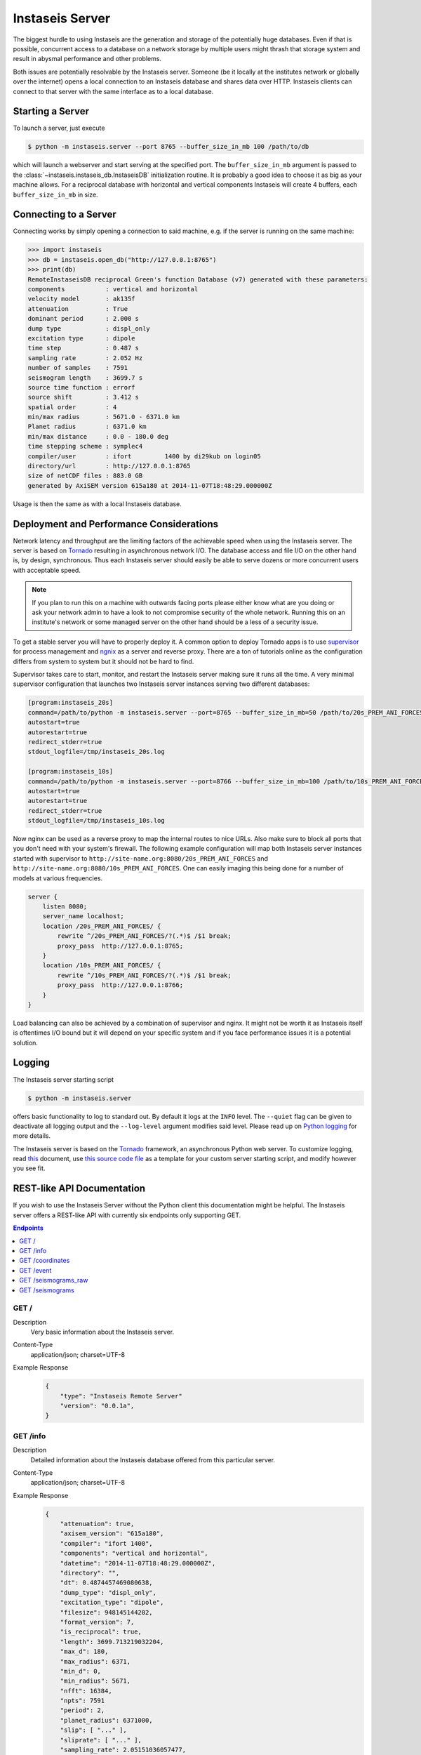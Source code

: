 ================
Instaseis Server
================

The biggest hurdle to using Instaseis are the generation and storage of the
potentially huge databases. Even if that is possible, concurrent access to a
database on a network storage by multiple users might thrash that storage
system and result in abysmal performance and other problems.

Both issues are potentially resolvable by the Instaseis server. Someone (be
it locally at the institutes network or globally over the internet) opens a
local connection to an Instaseis database and shares data over HTTP.
Instaseis clients can connect to that server with the same interface as to a
local database.

Starting a Server
=================

To launch a server, just execute

.. code-block:: bash

    $ python -m instaseis.server --port 8765 --buffer_size_in_mb 100 /path/to/db

which will launch a webserver and start serving at the specified port. The
``buffer_size_in_mb`` argument is passed to the
:class:`~instaseis.instaseis_db.InstaseisDB` initialization routine. It is
probably a good idea to choose it as big as your machine allows.
For a reciprocal database with horizontal and vertical components Instaseis
will create 4 buffers, each ``buffer_size_in_mb`` in size.

Connecting to a Server
======================

Connecting works by simply opening a connection to said machine, e.g. if
the server is running on the same machine:

.. code-block:: python

    >>> import instaseis
    >>> db = instaseis.open_db("http://127.0.0.1:8765")
    >>> print(db)
    RemoteInstaseisDB reciprocal Green's function Database (v7) generated with these parameters:
    components           : vertical and horizontal
    velocity model       : ak135f
    attenuation          : True
    dominant period      : 2.000 s
    dump type            : displ_only
    excitation type      : dipole
    time step            : 0.487 s
    sampling rate        : 2.052 Hz
    number of samples    : 7591
    seismogram length    : 3699.7 s
    source time function : errorf
    source shift         : 3.412 s
    spatial order        : 4
    min/max radius       : 5671.0 - 6371.0 km
    Planet radius        : 6371.0 km
    min/max distance     : 0.0 - 180.0 deg
    time stepping scheme : symplec4
    compiler/user        : ifort         1400 by di29kub on login05
    directory/url        : http://127.0.0.1:8765
    size of netCDF files : 883.0 GB
    generated by AxiSEM version 615a180 at 2014-11-07T18:48:29.000000Z


Usage is then the same as with a local Instaseis database.


Deployment and Performance Considerations
=========================================

Network latency and throughput are the limiting factors of the achievable speed
when using the Instaseis server. The server is based on
`Tornado <http://www.tornadoweb.org/en/stable/>`_ resulting in asynchronous
network I/O. The database access and file I/O on the other hand is, by design,
synchronous. Thus each Instaseis server should easily be able to serve
dozens or more concurrent users with acceptable speed.


.. note::

    If you plan to run this on a machine with outwards facing ports please
    either know what are you doing or ask your network admin to have a look
    to not compromise security of the whole network. Running this on an
    institute's network or some managed server on the other hand should be a
    less of a security issue.


To get a stable server you will have to properly deploy it. A common option
to deploy Tornado apps is to use `supervisor <http://supervisord.org/>`_ for
process management and `ngnix <http://nginx.org/>`_ as a server and reverse
proxy. There are a ton of tutorials online as the configuration differs from
system to system but it should not be hard to find.


Supervisor takes care to start, monitor, and restart the Instaseis server
making sure it runs all the time. A very minimal supervisor configuration
that launches two Instaseis server instances serving two different databases:

.. code-block:: ini

    [program:instaseis_20s]
    command=/path/to/python -m instaseis.server --port=8765 --buffer_size_in_mb=50 /path/to/20s_PREM_ANI_FORCES
    autostart=true
    autorestart=true
    redirect_stderr=true
    stdout_logfile=/tmp/instaseis_20s.log

    [program:instaseis_10s]
    command=/path/to/python -m instaseis.server --port=8766 --buffer_size_in_mb=100 /path/to/10s_PREM_ANI_FORCES
    autostart=true
    autorestart=true
    redirect_stderr=true
    stdout_logfile=/tmp/instaseis_10s.log


Now nginx can be used as a reverse proxy to map the internal routes to nice
URLs. Also make sure to block all ports that you don't need with your
system's firewall. The following example configuration will map both
Instaseis server instances started with supervisor to
``http://site-name.org:8080/20s_PREM_ANI_FORCES`` and
``http://site-name.org:8080/10s_PREM_ANI_FORCES``. One can easily imaging
this being done for a number of models at various frequencies.

.. code-block:: ini

    server {
        listen 8080;
        server_name localhost;
        location /20s_PREM_ANI_FORCES/ {
            rewrite ^/20s_PREM_ANI_FORCES/?(.*)$ /$1 break;
            proxy_pass  http://127.0.0.1:8765;
        }
        location /10s_PREM_ANI_FORCES/ {
            rewrite ^/10s_PREM_ANI_FORCES/?(.*)$ /$1 break;
            proxy_pass  http://127.0.0.1:8766;
        }
    }


Load balancing can also be achieved by a combination of supervisor and nginx.
It might not be worth it as Instaseis itself is oftentimes I/O bound
but it will depend on your specific system and if you face performance
issues it is a potential solution.


Logging
=======

The Instaseis server starting script

.. code-block:: bash

    $ python -m instaseis.server

offers basic functionality to log to standard out. By default it logs at the
``INFO`` level. The ``--quiet`` flag can be given to deactivate all logging
output and the ``--log-level`` argument modifies said level. Please read up on
`Python logging <https://docs.python.org/3.4/library/logging.html>`_ for more
details.

The Instaseis server is based on the `Tornado <http://www.tornadoweb.org/>`_
framework, an asynchronous Python web server. To customize logging, read `this
<http://tornado.readthedocs.org/en/latest/log.html>`_ document, use
`this source code file
<https://github.com/krischer/instaseis/tree/master/instaseis/server/__main__.py>`_
as a template for your custom server starting script, and modify however you
see fit.


REST-like API Documentation
===========================

If you wish to use the Instaseis Server without the Python client this
documentation might be helpful. The Instaseis server offers a REST-like API
with currently six endpoints only supporting GET.

.. contents:: Endpoints
    :local:


GET /
^^^^^

Description
    Very basic information about the Instaseis server.

Content-Type
    application/json; charset=UTF-8

Example Response
    .. code-block:: json

        {
            "type": "Instaseis Remote Server"
            "version": "0.0.1a",
        }


GET /info
^^^^^^^^^

Description
    Detailed information about the Instaseis database offered from this
    particular server.

Content-Type
    application/json; charset=UTF-8

Example Response
    .. code-block:: json

        {
            "attenuation": true,
            "axisem_version": "615a180",
            "compiler": "ifort 1400",
            "components": "vertical and horizontal",
            "datetime": "2014-11-07T18:48:29.000000Z",
            "directory": "",
            "dt": 0.4874457469080638,
            "dump_type": "displ_only",
            "excitation_type": "dipole",
            "filesize": 948145144202,
            "format_version": 7,
            "is_reciprocal": true,
            "length": 3699.713219032204,
            "max_d": 180,
            "max_radius": 6371,
            "min_d": 0,
            "min_radius": 5671,
            "nfft": 16384,
            "npts": 7591
            "period": 2,
            "planet_radius": 6371000,
            "slip": [ "..." ],
            "sliprate": [ "..." ],
            "sampling_rate": 2.05151036057477,
            "source_depth": null,
            "spatial_order": 4,
            "src_shift": 3.4121203422546387,
            "src_shift_samples": 7,
            "stf": "errorf",
            "time_scheme": "symplec4",
            "user": "di29kub on login05",
            "velocity_model": "ak135f",
        }

GET /coordinates
^^^^^^^^^^^^^^^^

Description
    Station coordinates if the server has been configured to serve them.

Content-Type
    application/json; charset=UTF-8

Example Response
    .. code-block:: json

        {
            "count": 2,
            "stations": [
                {
                    "latitude": 39.868,
                    "longitude": 32.7934,
                    "network": "IU",
                    "station": "ANTO"
                },
                {
                    "latitude": 34.94591,
                    "longitude": -106.4572,
                    "network": "IU",
                    "station": "ANMO"
                }
            ]
        }

+-------------------------+----------+----------+-----------------------------+----------------------------------------------------------------------+
| Parameter               | Type     | Required | Default Value               | Description                                                          |
+=========================+==========+==========+=============================+======================================================================+
| ``network``             | String   | True     |                             | Wildcarded network codes, e.g. ``I*,B?,AU``.                         |
+-------------------------+----------+----------+-----------------------------+----------------------------------------------------------------------+
| ``station``             | String   | True     |                             | Wildcarded station codes, e.g. ``A*,ANMO``.                          |
+-------------------------+----------+----------+-----------------------------+----------------------------------------------------------------------+

GET /event
^^^^^^^^^^

Description
    Event information if the server has been configured to serve it.

Content-Type
    application/json; charset=UTF-8

Example Response
    .. code-block:: json

        {
          "m_pp": -20100000000000000,
          "m_rt": -56500000000000000,
          "m_rp": 108100000000000000,
          "longitude": -104.21,
          "m_rr": -58000000000000000,
          "m_tp": 315300000000000000,
          "latitude": -3.8,
          "m_tt": 78100000000000000,
          "origin_time": "1991-07-17T16:41:33.100000Z"
        }



+-------------------------+----------+----------+-----------------------------+----------------------------------------------------------------------+
| Parameter               | Type     | Required | Default Value               | Description                                                          |
+=========================+==========+==========+=============================+======================================================================+
| ``id``                  | String   | True     |                             | The event id.                                                        |
+-------------------------+----------+----------+-----------------------------+----------------------------------------------------------------------+

GET /seismograms_raw
^^^^^^^^^^^^^^^^^^^^

Description
    Returns the raw, correctly rotated seismograms from an Instaseis database.
    No further post-processing like STF reconvolution or resampling is
    performed. This is mostly useful for using the Instaseis client in
    remote mode. If you only want to get seismograms and continue your work
    with other programs, please use the ``/seismograms`` route.

Content-Type
    application/octet-stream

Special Response Headers
    ``Instaseis-Mu``: This transports the mu of the model for the given
    seismogram which is needed for some finite source calculations. Please make
    sure your proxy does not filter it.

Filetype
    Returns MiniSEED files encoded with encoding format 4 (IEEE floating
    point).

+-------------------------+----------+----------+-----------------------------+----------------------------------------------------------------------+
| Parameter               | Type     | Required | Default Value               | Description                                                          |
+=========================+==========+==========+=============================+======================================================================+
| ``components``          | String   | False    | ZNE                         | The desired seismogram components. Any combination of Z, N, E, R, T. |
+-------------------------+----------+----------+-----------------------------+----------------------------------------------------------------------+
| ``origintime``          | Datetime | False    | 1970-01-01T00:00:00.000000Z | Time of the first sample.                                            |
+-------------------------+----------+----------+-----------------------------+----------------------------------------------------------------------+
| Receiver Parameters                                                                                                                                |
+-------------------------+----------+----------+-----------------------------+----------------------------------------------------------------------+
| ``receiverlatitude``    | Float    | True     |                             | The latitude of the receiver.                                        |
+-------------------------+----------+----------+-----------------------------+----------------------------------------------------------------------+
| ``receiverlongitude``   | Float    | True     |                             | The longitude of the receiver.                                       |
+-------------------------+----------+----------+-----------------------------+----------------------------------------------------------------------+
| ``receiverdepthinm``    | Float    | False    | 0.0                         | The depth of the receiver in meter.                                  |
+-------------------------+----------+----------+-----------------------------+----------------------------------------------------------------------+
| ``networkcode``         | String   | False    |                             | The network code of the final seismogram.                            |
+-------------------------+----------+----------+-----------------------------+----------------------------------------------------------------------+
| ``stationcode``         | String   | False    |                             | The station code of the final seismogram.                            |
+-------------------------+----------+----------+-----------------------------+----------------------------------------------------------------------+
| Source Parameters                                                                                                                                  |
+-------------------------+----------+----------+-----------------------------+----------------------------------------------------------------------+
| ``sourcelatitude``      | Float    | True     |                             | The latitude of the source.                                          |
+-------------------------+----------+----------+-----------------------------+----------------------------------------------------------------------+
| ``sourcelongitude``     | Float    | True     |                             | The longitude of the source.                                         |
+-------------------------+----------+----------+-----------------------------+----------------------------------------------------------------------+
| ``sourcedepthinm``      | Float    | False    | 0.0                         | The depth of the source in meter.                                    |
+-------------------------+----------+----------+-----------------------------+----------------------------------------------------------------------+
| Source can be given as the moment tensor components...                                                                                             |
+-------------------------+----------+----------+-----------------------------+----------------------------------------------------------------------+
| ``mrr``                 | Float    | False    |                             | A moment tensor component in Nm.                                     |
+-------------------------+----------+----------+-----------------------------+----------------------------------------------------------------------+
| ``mtt``                 | Float    | False    |                             | A moment tensor componentin Nm.                                      |
+-------------------------+----------+----------+-----------------------------+----------------------------------------------------------------------+
| ``mpp``                 | Float    | False    |                             | A moment tensor componentin Nm.                                      |
+-------------------------+----------+----------+-----------------------------+----------------------------------------------------------------------+
| ``mrt``                 | Float    | False    |                             | A moment tensor componentin Nm.                                      |
+-------------------------+----------+----------+-----------------------------+----------------------------------------------------------------------+
| ``mrp``                 | Float    | False    |                             | A moment tensor componentin Nm.                                      |
+-------------------------+----------+----------+-----------------------------+----------------------------------------------------------------------+
| ``mtp``                 | Float    | False    |                             | A moment tensor componentin Nm.                                      |
+-------------------------+----------+----------+-----------------------------+----------------------------------------------------------------------+
| ...as a double couple...                                                                                                                           |
+-------------------------+----------+----------+-----------------------------+----------------------------------------------------------------------+
| ``strike``              | Float    | False    |                             | Strike of a double couple source in degree.                          |
+-------------------------+----------+----------+-----------------------------+----------------------------------------------------------------------+
| ``dip``                 | Float    | False    |                             | Dip of a double couple source in degree.                             |
+-------------------------+----------+----------+-----------------------------+----------------------------------------------------------------------+
| ``rake``                | Float    | False    |                             | Rake of a double couple source in degree.                            |
+-------------------------+----------+----------+-----------------------------+----------------------------------------------------------------------+
| ``M0``                  | Float    | False    |                             | Scalar seismic moment in Nm.                                         |
+-------------------------+----------+----------+-----------------------------+----------------------------------------------------------------------+
| ...or as a force source.                                                                                                                           |
+-------------------------+----------+----------+-----------------------------+----------------------------------------------------------------------+
| ``fr``                  | Float    | False    |                             | A force source component in N.                                       |
+-------------------------+----------+----------+-----------------------------+----------------------------------------------------------------------+
| ``ft``                  | Float    | False    |                             | A force source component in N.                                       |
+-------------------------+----------+----------+-----------------------------+----------------------------------------------------------------------+
| ``fp``                  | Float    | False    |                             | A force source component in N.                                       |
+-------------------------+----------+----------+-----------------------------+----------------------------------------------------------------------+


GET /seismograms
^^^^^^^^^^^^^^^^

Description
    Returns Instaseis seismograms. In addition to the functionality of the
    ``/seismograms_raw`` route this one also offers the possibility to convert
    every seismogram to displacement, velocity, or acceleration. It furthermore
    can shift the start time of the data to the peak of the source time
    function's sliprate and resample the data to an arbitrary (up to 100 Hz)
    sampling rate. This route is suitable to be queried by any program able
    to use HTTP.

Content-Type
    application/octet-stream

    application/zip

Filetype
    Returns MiniSEED files encoded with encoding format 4 (IEEE floating
    point) or a ZIP archive with SAC files.

+-------------------------+----------+----------+-----------------------------+--------------------------------------------------------------------------------------+
| Parameter               | Type     | Required | Default Value               | Description                                                                          |
+-------------------------+----------+----------+-----------------------------+--------------------------------------------------------------------------------------+
| Output parameters                                                                                                                                                  |
+-------------------------+----------+----------+-----------------------------+--------------------------------------------------------------------------------------+
| ``format``              | String   | False    | saczip                      |  Output format. ``miniseed`` (MiniSEED) or ``saczip`` (SAC files in a zip archive).  |
+-------------------------+----------+----------+-----------------------------+--------------------------------------------------------------------------------------+
| ``label``               | String   | False    |                             |  Specify a label to be included in file names and HTTP file name suggestions.        |
+-------------------------+----------+----------+-----------------------------+--------------------------------------------------------------------------------------+
| ``components``          | String   | False    | ZNE                         | The desired seismogram components. Any combination of Z, N, E, R, T.                 |
+-------------------------+----------+----------+-----------------------------+--------------------------------------------------------------------------------------+
| ``unit``                | String   | False    | displacement                | The type of seismogram. One of ``displacement``, ``velocity``, or ``acceleration``.  |
+-------------------------+----------+----------+-----------------------------+--------------------------------------------------------------------------------------+
| ``dt``                  | Float    | False    |                             | If given, seismograms will be resampled to the desired sample spacing.               |
+-------------------------+----------+----------+-----------------------------+--------------------------------------------------------------------------------------+
| ``alanczos``            | Integer  | False    | 12                          | Width of the Lanczos kernel used for resampling.                                     |
+-------------------------+----------+----------+-----------------------------+--------------------------------------------------------------------------------------+
| Temporal Parameters                                                                                                                                                |
+-------------------------+----------+----------+-----------------------------+--------------------------------------------------------------------------------------+
| ``origintime``          | Datetime | False    | 1970-01-01T00:00:00.000000Z | Time of the peak of the source time function.                                        |
+-------------------------+----------+----------+-----------------------------+--------------------------------------------------------------------------------------+
| ``starttime``           | Datetime | False    |                             | Start time of the returned seismograms. Might imply zero padding at front.           |
+-------------------------+----------+----------+-----------------------------+--------------------------------------------------------------------------------------+
| ``endtime``             | Datetime | False    |                             | End time of the returned seismogram.                                                 |
+-------------------------+----------+----------+-----------------------------+--------------------------------------------------------------------------------------+
| ``duration``            | Float    | False    |                             | Duration of the returned seismograms in seconds relative to the start time.          |
+-------------------------+----------+----------+-----------------------------+--------------------------------------------------------------------------------------+
| Receiver Parameters either by directly specifying coordinates ...                                                                                                  |
+-------------------------+----------+----------+-----------------------------+--------------------------------------------------------------------------------------+
| ``receiverlatitude``    | Float    | True     |                             | The geocentric latitude of the receiver.                                             |
+-------------------------+----------+----------+-----------------------------+--------------------------------------------------------------------------------------+
| ``receiverlongitude``   | Float    | True     |                             | The longitude of the receiver.                                                       |
+-------------------------+----------+----------+-----------------------------+--------------------------------------------------------------------------------------+
| ``receiverdepthinm``    | Float    | False    | 0.0                         | The depth of the receiver in meter.                                                  |
+-------------------------+----------+----------+-----------------------------+--------------------------------------------------------------------------------------+
| ``networkcode``         | String   | False    |                             | The network code of the final seismogram.                                            |
+-------------------------+----------+----------+-----------------------------+--------------------------------------------------------------------------------------+
| ``stationcode``         | String   | False    |                             | The station code of the final seismogram.                                            |
+-------------------------+----------+----------+-----------------------------+--------------------------------------------------------------------------------------+
| ... or by using wildcard searches over network and station codes. Potentially returns multiple stations.                                                           |
+-------------------------+----------+----------+-----------------------------+--------------------------------------------------------------------------------------+
| ``network``             | String   | False    |                             | Wildcarded network codes, e.g. ``I*,B?,AU``.                                         |
+-------------------------+----------+----------+-----------------------------+--------------------------------------------------------------------------------------+
| ``station``             | String   | False    |                             | Wildcarded station codes, e.g. ``A*,ANMO``.                                          |
+-------------------------+----------+----------+-----------------------------+--------------------------------------------------------------------------------------+
| The source can by set by specifying an event id if the server has been set-up for this ...                                                                         |
+-------------------------+----------+----------+-----------------------------+--------------------------------------------------------------------------------------+
| ``event_id``            | String   | False    |                             | The id of the event to use.                                                          |
+-------------------------+----------+----------+-----------------------------+--------------------------------------------------------------------------------------+
| ... or by specify the source parameters in a variety of ways.                                                                                                      |
+-------------------------+----------+----------+-----------------------------+--------------------------------------------------------------------------------------+
| ``sourcelatitude``      | Float    | True     |                             | The geocentric latitude of the source.                                               |
+-------------------------+----------+----------+-----------------------------+--------------------------------------------------------------------------------------+
| ``sourcelongitude``     | Float    | True     |                             | The longitude of the source.                                                         |
+-------------------------+----------+----------+-----------------------------+--------------------------------------------------------------------------------------+
| ``sourcedepthinm``      | Float    | False    | 0.0                         | The depth of the source in meter.                                                    |
+-------------------------+----------+----------+-----------------------------+--------------------------------------------------------------------------------------+
| Source can be given as the moment tensor components...                                                                                                             |
+-------------------------+----------+----------+-----------------------------+--------------------------------------------------------------------------------------+
| ``mrr``                 | Float    | False    |                             | A moment tensor component in Nm.                                                     |
+-------------------------+----------+----------+-----------------------------+--------------------------------------------------------------------------------------+
| ``mtt``                 | Float    | False    |                             | A moment tensor componentin Nm.                                                      |
+-------------------------+----------+----------+-----------------------------+--------------------------------------------------------------------------------------+
| ``mpp``                 | Float    | False    |                             | A moment tensor componentin Nm.                                                      |
+-------------------------+----------+----------+-----------------------------+--------------------------------------------------------------------------------------+
| ``mrt``                 | Float    | False    |                             | A moment tensor componentin Nm.                                                      |
+-------------------------+----------+----------+-----------------------------+--------------------------------------------------------------------------------------+
| ``mrp``                 | Float    | False    |                             | A moment tensor componentin Nm.                                                      |
+-------------------------+----------+----------+-----------------------------+--------------------------------------------------------------------------------------+
| ``mtp``                 | Float    | False    |                             | A moment tensor componentin Nm.                                                      |
+-------------------------+----------+----------+-----------------------------+--------------------------------------------------------------------------------------+
| ...as a double couple...                                                                                                                                           |
+-------------------------+----------+----------+-----------------------------+--------------------------------------------------------------------------------------+
| ``strike``              | Float    | False    |                             | Strike of a double couple source in degree.                                          |
+-------------------------+----------+----------+-----------------------------+--------------------------------------------------------------------------------------+
| ``dip``                 | Float    | False    |                             | Dip of a double couple source in degree.                                             |
+-------------------------+----------+----------+-----------------------------+--------------------------------------------------------------------------------------+
| ``rake``                | Float    | False    |                             | Rake of a double couple source in degree.                                            |
+-------------------------+----------+----------+-----------------------------+--------------------------------------------------------------------------------------+
| ``M0``                  | Float    | False    |                             | Scalar seismic moment in Nm.                                                         |
+-------------------------+----------+----------+-----------------------------+--------------------------------------------------------------------------------------+
| ...or as a force source.                                                                                                                                           |
+-------------------------+----------+----------+-----------------------------+--------------------------------------------------------------------------------------+
| ``fr``                  | Float    | False    |                             | A force source component in N.                                                       |
+-------------------------+----------+----------+-----------------------------+--------------------------------------------------------------------------------------+
| ``ft``                  | Float    | False    |                             | A force source component in N.                                                       |
+-------------------------+----------+----------+-----------------------------+--------------------------------------------------------------------------------------+
| ``fp``                  | Float    | False    |                             | A force source component in N.                                                       |
+-------------------------+----------+----------+-----------------------------+--------------------------------------------------------------------------------------+

